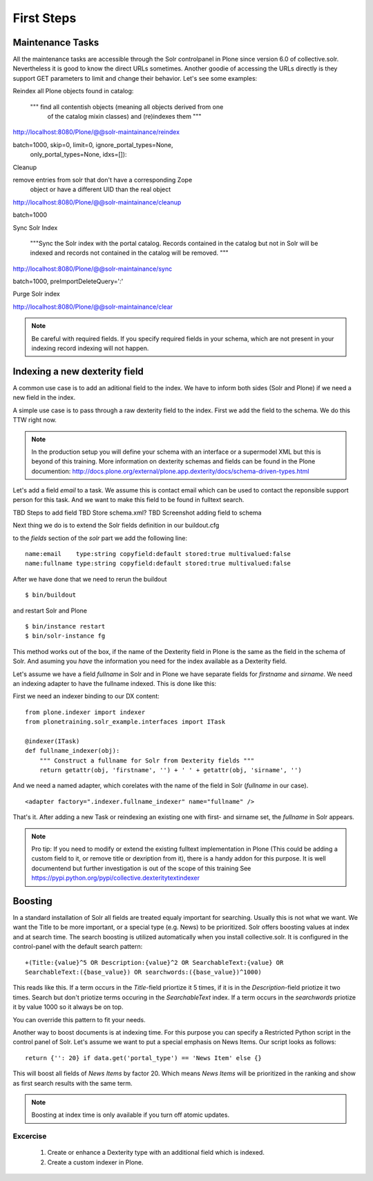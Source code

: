 First Steps
=====================

Maintenance Tasks
-----------------

All the maintenance tasks are accessible through the
Solr controlpanel in Plone since version 6.0 of
collective.solr. Nevertheless it is good to know
the direct URLs sometimes.
Another goodie of accessing the URLs directly is
they support GET parameters to limit and change
their behavior. Let's see some examples:

Reindex all Plone objects found in catalog:

        """ find all contentish objects (meaning all objects derived from one
            of the catalog mixin classes) and (re)indexes them """


http://localhost:8080/Plone/@@solr-maintainance/reindex

batch=1000, skip=0, limit=0, ignore_portal_types=None,
                only_portal_types=None, idxs=[]):


Cleanup

remove entries from solr that don't have a corresponding Zope
            object or have a different UID than the real object


http://localhost:8080/Plone/@@solr-maintainance/cleanup

batch=1000

Sync Solr Index

        """Sync the Solr index with the portal catalog. Records contained
        in the catalog but not in Solr will be indexed and records not
        contained in the catalog will be removed.
        """


http://localhost:8080/Plone/@@solr-maintainance/sync

batch=1000, preImportDeleteQuery='*:*'

Purge Solr index

http://localhost:8080/Plone/@@solr-maintainance/clear


.. note:: Be careful with required fields. If you specify
   required fields in your schema, which are not present
   in your indexing record indexing will not happen.

Indexing a new dexterity field
------------------------------

A common use case is to add an aditional field to the index.
We have to inform both sides (Solr and Plone) if we
need a new field in the index.

A simple use case is to pass through a raw dexterity field
to the index. First we add the field to the schema.
We do this TTW right now.

.. note:: In the production setup you will define your schema
   with an interface or a supermodel XML but this is beyond of
   this training. More information on dexterity schemas and
   fields can be found in the Plone documention:
   http://docs.plone.org/external/plone.app.dexterity/docs/schema-driven-types.html

Let's add a field *email* to a task. We assume this is contact
email which can be used to contact the reponsible support person
for this task. And we want to make this field to be found in
fulltext search.

TBD Steps to add field
TBD Store schema.xml?
TBD Screenshot adding field to schema

Next thing we do is to extend the Solr fields definition in
our buildout.cfg

to the *fields* section of the *solr* part we add the
following line: ::

 name:email    type:string copyfield:default stored:true multivalued:false
 name:fullname type:string copyfield:default stored:true multivalued:false

After we have done that we need to rerun the buildout ::

 $ bin/buildout

and restart Solr and Plone ::

 $ bin/instance restart
 $ bin/solr-instance fg

This method works out of the box, if the name of the Dexterity field in Plone
is the same as the field in the schema of Solr. And asuming you *have* the
information you need for the index available as a Dexterity field.

Let's assume we have a field *fullname* in Solr and in Plone we have separate
fields for *firstname* and *sirname*. We need an indexing adapter to have
the fullname indexed. This is done like this:

First we need an indexer binding to our DX content: ::

  from plone.indexer import indexer
  from plonetraining.solr_example.interfaces import ITask

  @indexer(ITask)
  def fullname_indexer(obj):
      """ Construct a fullname for Solr from Dexterity fields """
      return getattr(obj, 'firstname', '') + ' ' + getattr(obj, 'sirname', '')


And we need a named adapter, which corelates with the name of the field
in Solr (*fullname* in our case). ::

  <adapter factory=".indexer.fullname_indexer" name="fullname" />

That's it. After adding a new Task or reindexing an existing one with first-
and sirname set, the *fullname* in Solr appears.


.. note:: Pro tip: If you need to modify or extend the existing
   fulltext implementation in Plone (This could be adding a
   custom field to it, or remove title or dexription from it),
   there is a handy addon for this purpose. It is well documentend
   but further investigation is out of the scope of this training
   See https://pypi.python.org/pypi/collective.dexteritytextindexer

Boosting
--------

In a standard installation of Solr all fields are treated equaly important
for searching. Usually this is not what we want. We want the Title to be
more important, or a special type (e.g. News) to be prioritized.
Solr offers boosting values at index and at search time.
The search boosting is utilized automatically when you install
collective.solr. It is configured in the control-panel with the default
search pattern: ::

  +(Title:{value}^5 OR Description:{value}^2 OR SearchableText:{value} OR
  SearchableText:({base_value}) OR searchwords:({base_value})^1000)

This reads like this. If a term occurs in the *Title*-field priortize it
5 times, if it is in the *Description*-field priotize it two times.
Search but don't priotize terms occuring in the *SearchableText* index.
If a term occurs in the *searchwords* priotize it by value 1000 so it
always be on top.

You can override this pattern to fit your needs.

Another way to boost documents is at indexing time. For this purpose
you can specify a Restricted Python script in the control panel
of Solr. Let's assume we want to put a special emphasis on News Items.
Our script looks as follows: ::

   return {'': 20} if data.get('portal_type') == 'News Item' else {}

This will boost all fields of  *News Items* by factor 20. Which means
*News Items* will be prioritized in the ranking and show as first
search results with the same term. 

.. note:: Boosting at index time is only available if you turn off
   atomic updates.


Excercise
+++++++++

 1. Create or enhance a Dexterity type with an additional field which is
    indexed.
 2. Create a custom indexer in Plone.
